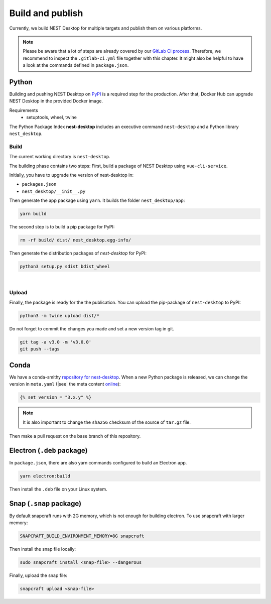 Build and publish
=================

Currently, we build NEST Desktop for multiple targets and publish them on various platforms.

.. note::
   Please be aware that a lot of steps are already covered by our `GitLab CI process <continuous-integration.html#gitlab>`__.
   Therefore, we recommend to inspect the ``.gitlab-ci.yml`` file together with this chapter.
   It might also be helpful to have a look at the commands defined in ``package.json``.


.. _production_python:

Python
------

.. image:: /_static/img/logo/python-logo.png
   :alt: Python
   :width: 240px
   :target: #production-python


Building and pushing NEST Desktop on `PyPI <https://pypi.org/project/nest-desktop/>`__ is a required step for the
production. After that, Docker Hub can upgrade NEST Desktop in the provided Docker image.

Requirements
  - setuptools, wheel, twine

The Python Package Index **nest-desktop** includes an executive command ``nest-desktop`` and a Python library
``nest_desktop``.

Build
^^^^^

The current working directory is ``nest-desktop``.

The building phase contains two steps:
First, build a package of NEST Desktop using ``vue-cli-service``.

Initially, you have to upgrade the version of nest-desktop in:

- ``packages.json``
- ``nest_desktop/__init__.py``

Then generate the app package using ``yarn``. It builds the folder ``nest_desktop/app``:

.. code-block:: bash

   yarn build

The second step is to build a pip package for PyPI:

.. code-block:: bash

   rm -rf build/ dist/ nest_desktop.egg-info/

Then generate the distribution packages of `nest-desktop` for PyPI:

.. code-block:: bash

   python3 setup.py sdist bdist_wheel

|

Upload
^^^^^^

Finally, the package is ready for the the publication. You can upload the pip-package of ``nest-desktop`` to PyPI:

.. code-block:: bash

   python3 -m twine upload dist/*

Do not forget to commit the changes you made and set a new version tag in git.

.. code-block:: bash

   git tag -a v3.0 -m 'v3.0.0'
   git push --tags


.. _production_conda:

Conda
-----

.. image:: /_static/img/logo/conda-logo.png
   :alt: Conda
   :width: 240px
   :target: #production-conda

We have a conda-smithy `repository for nest-desktop <https://github.com/nest-desktop/nest-desktop-conda>`__.
When a new Python package is released, we can change the version in ``meta.yaml`` (|see| the meta content `online
<https://github.com/nest-desktop/nest-desktop-conda/blob/main/recipe/meta.yaml>`__):

.. code-block::

   {% set version = "3.x.y" %}

.. note::
   It is also important to change the ``sha256`` checksum of the source of ``tar.gz`` file.

Then make a pull request on the base branch of this repository.


.. _production_electron:

Electron (``.deb`` package)
---------------------------

In ``package.json``, there are also yarn commands configured to build an Electron app.

.. code-block:: bash

   yarn electron:build

Then install the ``.deb`` file on your Linux system.

.. seeAlso::
   If you want to build other Electron packages, please have a look into ``electron-builder.yml`` file.


Snap (``.snap`` package)
------------------------

By default snapcraft runs with 2G memory, which is not enough for building electron. To use snapcraft with larger
memory:

.. code-block:: bash

   SNAPCRAFT_BUILD_ENVIRONMENT_MEMORY=8G snapcraft

Then install the snap file locally:

.. code-block:: bash

   sudo snapcraft install <snap-file> --dangerous

Finally, upload the snap file:

.. code-block:: bash

   snapcraft upload <snap-file>

.. seeAlso::
   For Snap packages, you can find more information in the `Snap repository for nest-desktop
   <https://github.com/nest-desktop/nest-desktop-snap>`__.
